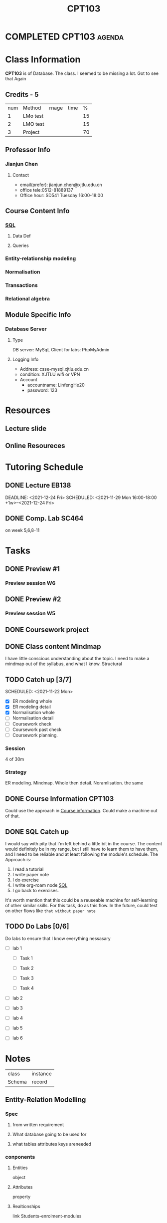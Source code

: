 :PROPERTIES:
:ID:       1C716C73-DC8E-45EA-A998-42DDE75C338D
:CATEGORY: CPT103
:END:
#+title: CPT103
#+HUGO_SECTION:main
* COMPLETED CPT103                                                   :agenda:
CLOSED: [2022-01-03 Mon 15:25]
* Class Information
:LOGBOOK:
CLOCK: [2021-10-11 Mon 14:20]--[2021-10-11 Mon 14:42] =>  0:22
:END:
  *CPT103* is of Database.
  The class. I seemed to be missing a lot. Got to see that Again
** Credits - 5
| num | Method   | rnage | time |  % |
|   1 | LMo test |       |      | 15 |
|   2 | LMO test |       |      | 15 |
|   3 | Project  |       |      | 70 |
** Professor Info
*** Jianjun Chen
**** Contact
+ email(prefer): jianjun.chen@xjtlu.edu.cn
+ office tele:0512-81889137
+ Office hour: SD541 Tuesday 16:00-18:00
** Course Content Info
*** [[id:DC5167CD-BFBC-4DE3-8B89-7E1ABFCA6433][SQL]]
**** Data Def
**** Queries
*** Entity-relationship modeling
*** Normalisation
*** Transactions
*** Relational algebra
** Module Specific Info
*** Database Server
**** Type
DB server: MySqL
Client for labs: PhpMyAdmin
**** Logging Info
+ Address: csse-mysql.xjtlu.edu.cn
+ condition: XJTLU wifi or VPN
+ Account
  + accountname: LinfengHe20
  + password: 123
* Resources
** Lecture slide
** Online Resoureces
* Tutoring Schedule
** DONE Lecture EB138
DEADLINE: <2021-12-24 Fri> SCHEDULED: <2021-11-29 Mon 16:00-18:00 +1w>--<2021-12-24 Fri>
:PROPERTIES:
:LAST_REPEAT: [2021-11-24 Wed 12:12]
:END:
:LOGBOOK:
- State "DONE"       from ""           [2021-11-24 Wed 12:12]
- State "DONE"       from              [2021-11-24 Wed 12:12]
- State "DONE"       from ""           [2021-11-24 Wed 12:10]
- State "DONE"       from              [2021-11-24 Wed 12:10]
- State "DONE"       from ""           [2021-11-09 Tue 22:57]
- State "DONE"       from              [2021-11-09 Tue 22:57]
- State "DONE"       from ""           [2021-11-02 Tue 00:00]
- State "DONE"       from              [2021-11-02 Tue 00:00]
- State "DONE"       from ""           [2021-11-01 Mon 12:39]
- State "DONE"       from              [2021-11-01 Mon 12:39]
- State "DONE"       from ""           [2021-11-01 Mon 12:39]
- State "DONE"       from              [2021-11-01 Mon 12:39]
- State "DONE"       from              [2021-10-14 Thu 15:54]
:END:
** DONE Comp. Lab SC464
SCHEDULED: <2021-11-25 Thu 17:00-18:00 +1w>
:PROPERTIES:
:LAST_REPEAT: [2021-11-24 Wed 12:10]
:END:
:LOGBOOK:
- State "DONE"       from ""           [2021-11-24 Wed 12:10]
- State "DONE"       from              [2021-11-24 Wed 12:10]
- State "DONE"       from ""           [2021-11-12 Fri 16:58]
- State "DONE"       from              [2021-11-12 Fri 16:58]
- State "DONE"       from ""           [2021-11-09 Tue 22:56]
- State "DONE"       from              [2021-11-09 Tue 22:56]
- State "DONE"       from ""           [2021-11-01 Mon 12:41]
- State "DONE"       from              [2021-11-01 Mon 12:41]
- State "DONE"       from ""           [2021-11-01 Mon 12:41]
- State "DONE"       from              [2021-11-01 Mon 12:41]
- State "DONE"       from ""           [2021-10-16 Sat 12:18]
:END:
on week 5,6,8-11
* Tasks
** DONE Preview #1
SCHEDULED: <2021-11-27 Sat +1w>
:PROPERTIES:
:LAST_REPEAT: [2021-11-24 Wed 12:13]
:END:
:LOGBOOK:
- State "DONE"       from ""           [2021-11-24 Wed 12:13]
- State "DONE"       from              [2021-11-24 Wed 12:13]
- State "DONE"       from ""           [2021-11-24 Wed 12:12]
- State "DONE"       from              [2021-11-24 Wed 12:12]
- State "DONE"       from ""           [2021-11-09 Tue 22:57]
- State "DONE"       from              [2021-11-09 Tue 22:57]
- State "DONE"       from ""           [2021-11-09 Tue 22:55]
- State "DONE"       from              [2021-11-09 Tue 22:55]
- State "DONE"       from ""           [2021-11-01 Mon 14:10]
- State "DONE"       from              [2021-11-01 Mon 14:10]
- State "DONE"       from ""           [2021-11-01 Mon 14:10]
- State "DONE"       from              [2021-11-01 Mon 14:10]
:END:
*** Preview session W6

** DONE Preview #2
SCHEDULED: <2021-11-23 Tue +1w>
:PROPERTIES:
:LAST_REPEAT: [2021-11-24 Wed 12:13]
:END:
:LOGBOOK:
- State "DONE"       from ""           [2021-11-24 Wed 12:13]
- State "DONE"       from              [2021-11-24 Wed 12:13]
- State "DONE"       from ""           [2021-11-24 Wed 12:12]
- State "DONE"       from              [2021-11-24 Wed 12:12]
- State "DONE"       from ""           [2021-11-24 Wed 12:10]
- State "DONE"       from              [2021-11-24 Wed 12:10]
- State "DONE"       from ""           [2021-11-12 Fri 16:58]
- State "DONE"       from              [2021-11-12 Fri 16:58]
- State "DONE"       from ""           [2021-11-09 Tue 22:55]
- State "DONE"       from              [2021-11-09 Tue 22:55]
- State "DONE"       from ""           [2021-10-16 Sat 12:18]
:END:
*** Preview session W5
  
** DONE Coursework project
CLOSED: [2021-12-22 Wed 17:32]
:LOGBOOK:
- State "DONE"       from "NEXT"       [2021-12-22 Wed 17:32]
:END:
** DONE Class content Mindmap
CLOSED: [2021-12-29 Wed 00:43] SCHEDULED: <2021-10-12 Tue>
:LOGBOOK:
- State "DONE"       from "WEEK"       [2021-12-29 Wed 00:43]
:END:
   I have little conscious understanding about the topic.
   I need to make a mindmap out of the syllabus, and what I know.
   Structural
** TODO Catch up [3/7]
:PROPERTIES:
:Effort:   2:00
:END:
SCHEDULED: <2021-11-22 Mon>
:LOGBOOK:
CLOCK: [2021-11-22 Mon 14:57]--[2021-11-22 Mon 15:30] =>  0:33
CLOCK: [2021-11-22 Mon 14:15]--[2021-11-22 Mon 14:51] =>  0:36
CLOCK: [2021-11-22 Mon 13:36]--[2021-11-22 Mon 14:08] =>  0:32
:END:
+ [X] ER modeling whole
+ [X] ER modeling detail
+ [X] Normalisation whole
+ [ ] Normalisation detail
+ [ ] Coursework check
+ [ ] Coursework past check
+ [ ] Coursework planning.
*** Session
4 of 30m
*** Strategy
:PROPERTIES:
:Effort:   2:00
:END:
ER modeling. Mindmap. Whole then detail.
Noramlisation. the same
** DONE Course Information CPT103
CLOSED: [2021-10-12 Tue 01:09] SCHEDULED: <2021-10-11 13:00-13:30 Mon>
:LOGBOOK:
- State "DONE"       from "TODO"       [2021-10-12 Tue 01:09]
:END:
   Could use the approach in [[file:20211007013423-cpt107.org::*Course information][Course information]]. Could make a machine out of that.
   
** DONE SQL Catch up
CLOSED: [2021-10-12 Tue 01:09] SCHEDULED: <2021-10-11 13:30-14:30 Mon>
  :PROPERTIES:
  :Effort:   60
  :END:
:LOGBOOK:
- State "DONE"       from "TODO"       [2021-10-12 Tue 01:09]
CLOCK: [2021-10-11 Mon 14:43]--[2021-10-11 Mon 16:41] =>  1:58
:END:
  I would say with pity that I'm left behind a little bit in the course.
  The content would definitely be in my range, but I still have to learn them to have them, and I need to be reliable and at least following the module's schedule.
  The Approach is:
  1. I read a tutorial
  2. I write paper note
  3. I do exercise
  4. I write org-roam node [[id:DC5167CD-BFBC-4DE3-8B89-7E1ABFCA6433][SQL]]
  5. I go back to exercises.

  It's worth mention that this could be a reuseable machine for self-learning of other similar skills.
  For this task, do as this flow. In the future, could test on other flows like =that without paper note=

** TODO Do Labs [0/6]
:PROPERTIES:
:Effort:   3:00 
:END:
:LOGBOOK:
CLOCK: [2021-12-06 Mon 16:53]--[2021-12-06 Mon 17:18] =>  0:25
CLOCK: [2021-12-06 Mon 09:52]--[2021-12-06 Mon 10:32] =>  0:40
CLOCK: [2021-12-05 Sun 18:22]--[2021-12-05 Sun 19:02] =>  0:40
:END:
Do labs to ensure that I know everything nessasary
+ [ ] lab 1

  + [ ] Task 1

  + [ ] Task 2

  + [ ] Task 3

  + [ ] Task 4
  
+ [ ] lab 2
+ [ ] lab 3
+ [ ] lab 4
+ [ ] lab 5
+ [ ] lab 6
* Notes
| class  | instance |
| Schema | record   |

** Entity-Relation Modelling

*** Spec

**** from written requirement

**** What database going to be used for

**** what tables attributes keys areneeded

*** conponents

**** Entities
object
**** Attributes
property
**** Realtionships
link
Students-enrolment-modules
*** Entity-Relationship Diagrams
Conceptual view of the database
independent from the database
**** Diagram Conventions

***** Entities
+ Is a general type or class, ~Lecturer~, ~Module~
+ Have instances, ~Steven Guan~, ~CPT101~
+ have Attributes

****** Representation
rounded Box with label
***** Attributes
Have:
+ A name
+ an associated entity
+ domain of possible values
+ each instance, each value from domain
****** Representation
ovals linked to entity with  line
***** Relationship
have:
+ a name
+ a set of entities participating
+ a degree
  number of entities participating(2 for most cases)
+ a cardianlity ratio
****** Cardinality Ratios
******* 1:1
lecturer-unique office
******* 1:M
lecturer-many students
******* M:M
many students-many modules
****** Representation
Links between 2 entities. Name in a diamond box. End of link show cardinality(M or 1)
**** Designing ER Models

***** Identification
+ Entities
+ Attributes
+ Relations and Cardinality ratios

obtain them from problem des.
***** General guidelines

****** noun and verb
noun-entity/property
verb-relationship
****** order: noun then verb
1. Find the nouns
2. Find the verbs of the interacton of these nouns
3. Draw entities
4. Draw each sentence of the nouns.
***** M:M relationships

****** Issue
Difficult to represent in a database
****** Solution
Split a M:M into 2 1:M with addtional entity like ~enrolment~
******* The enrolment
+ ~StudentID~ and ~courseCode~ (primary key in both M end entity)
+ foreign key to both entity
***** Entity and Relation

***** Entity and Attribute
+ Entities can have attributes but attributes have no smaller parts
+ Entities can have relationships between them, but an attribute belongs to a single entity
  Simple tree can use attribute
***** 1:1 relationship
would be redundent if:
+ it's 1:1 relationship on A and B
+ every A is to a B and every B is to an A
  it can be inversed
****** Solution
Merge them.
***** Steps

****** 1. Description of requirements
******* Identification
+ Entities
+ Attributes
+ Relations and Cardinality ratios

****** 2. Draw the ER Diagram and then

******* Merge 1:1

******* Split M:M

**** ER diagram to SQL Tables
Entity - table name
Attribute - column
Relationship - foreign key
**** Sunny Isle Hotel example

***** 1. Entities and Attributes

***** 2. RElationship

***** 3. Design Issues

** Normalisation

*** Feature of Good DB design
+ Minimal attributes
+ Find close attributes in one place
+ Minimal Redundancy
  except foreign keys,each attributes represented only once
*** Normalisation-Defi
re-organise data in to tables to minimise data redundancy
*** Data Redundancy

**** Problems

***** Memory usage

***** Update Anomalies
insert, delete, change of repeated informations
*** Re-organise Tables

**** Observing Table Data
see properties:
+ 1:1 - same table
+ 1:M - different tables
  find the 1:1 properties, and find them a entity to group them
+ M:M 
**** Functional Dependency
each A would map into a B.
 M A - 1 B
 1 A - 1 B
all involved Functional dependency could make a good table, with the determinant being the unique key
**** Fall and Partial FD

***** Determinants in Full/Partial FD

****** Full
candidate key if we split the table

****** partial
super keys

**** Transitie Dependency

*** Normal Form

*** The process of normalisation

**** First Normal Form
all values are atomic.
not atomic,like (T1,T2) will be UNF
***** Problem with UNF

**** Normalise to 1NF
1. Flatten the table
2. reassign primary/unique key (module,text)

1. or, use a seperate relation. 
***** Problem in 1NF
adding and modifying
**** Second Normal Form
1NF with no partially dependency of primary key.
This difference occurs often in repeating in the flattened 1NF table.
***** 1NF to 2NF
Split
**** Third Normal Form 3NF
2NF with no transitive dependency on primary key
***** 2NF to 3NF

***** Problems resolved in 3NF

**** Transitive Dependency and FK 

**** Practice Example

* Assesments

** DONE Assesment 3
CLOSED: [2021-12-24 Fri 01:16] DEADLINE: <2021-12-13 Mon 23:59>
:LOGBOOK:
- State "DONE"       from "DONE"       [2021-12-24 Fri 01:16]
- State "DONE"       from              [2021-12-24 Fri 01:16]
:END:
Max delay is 12-17
*** Submission
**** Format
Everything packed into =2034693_Linfeng_He.zip=

inside =2034693_Linfeng_He.zip= are =report.pdf= and =script.sql
**** Location
Submit to lmo's Dropbox:[the link]
*** Task and Marking criteria
**** Create Database
***** TODO Script Work
:LOGBOOK:
CLOCK: [2021-12-13 Mon 19:37]--[2021-12-13 Mon 20:20] =>  0:43
:END:
***** TODO ER Modeling
writing the ER modeling explanation

**** Use cases
to accomplish each use case, seperate data and screenshot.
I need test data to think in a fixed way. otherwise I can't think. So make test data first.
***** Asked[8/9]
****** DONE alert phone
CLOSED: [2021-12-14 Tue 23:06]
:LOGBOOK:
- State "DONE"       from "TODO"       [2021-12-14 Tue 23:06]
CLOCK: [2021-12-14 Tue 16:58]--[2021-12-14 Tue 17:04] =>  0:06
CLOCK: [2021-12-14 Tue 13:08]--[2021-12-14 Tue 14:50] =>  1:42
:END:
https://www.cnblogs.com/werewolfBoy/p/11429973.html
check on every record in between mark's
+ [-] Test data
  + [X] Districts
  + [ ] record
    + [ ] 233636
    + [ ] 233635
    + [ ] 233634
+ [ ] Select
+ [ ] screenshot
****** DONE G""PS[3/3]
CLOSED: [2021-12-13 Mon 23:36]
:LOGBOOK:
- State "DONE"       from "TODO"       [2021-12-13 Mon 23:36]
CLOCK: [2021-12-13 Mon 21:28]--[2021-12-13 Mon 23:36] =>  2:08
CLOCK: [2021-12-13 Mon 19:21]--[2021-12-13 Mon 19:37] =>  0:16
CLOCK: [2021-12-13 Mon 17:00]--[2021-12-13 Mon 19:12] =>  1:00
:END:
the nearest base

+ [X] make the insert statement
+ [X] Make the data
  + [X] 做数据的方法
  + [X] record
    + [X] 233636之前的两次记录
  + [X] base_station
    + [X] 一份全的bases_station记录
    + [X] district
  + [X] current_timestamp in insert
+ [X] take the screenshot
****** DONE Least report generate time[3/3]
:LOGBOOK:
CLOCK: [2021-12-14 Tue 15:42]--[2021-12-14 Tue 16:29] =>  0:47
:END:
+ [X] Test data
  + [X] Foreignkeys
  + [X] tests
    different date_sub(now(),interval x minutes) in test time and report time
    9
+ [X] Select statement
  + [X] 
+ [X] Screenshot
****** DONE citizens with viral test in a period
CLOSED: [2021-12-14 Tue 23:06]
:LOGBOOK:
- State "DONE"       from "WEEK"       [2021-12-14 Tue 23:06]
CLOCK: [2021-12-14 Tue 17:04]--[2021-12-14 Tue 23:06] =>  6:02
CLOCK: [2021-12-14 Tue 16:29]--[2021-12-14 Tue 16:58] =>  0:29
:END:
+ [X] TEST DATA
  + [X] patient 13[4/4]
    + [X] patients
    + [X] before
      + [X] 2 time all before
        + [X] bigger gap
        + [X] smaller gap
      + [X] 2 tiem 1 before 1 after
      + [X] 2 time 1 before, 1 in
        + [X] bigger gap
        + [X] smaller gap
      + [X] 1 time before
    + [X] after
      + [X] 2 time all after
        + [X] bigger gap
        + [X] smaller gap
      + [X] 2 time, 1 in 1 after
        + [X] bigger gap
        + [X] smaller gap
      + [X] 1 time after
    + [X] both in the time
      + [X] 2 time with bigger gap
      + [X] 2 time with smaller gap
  + [X] test
    + [X] collect date
+ [ ] statement
+ [ ] screenshot
****** DONE Risk billboard
CLOSED: [2021-12-15 Wed 08:18]
:LOGBOOK:
- State "DONE"       from "TODO"       [2021-12-15 Wed 08:18]
:END:
****** DONE test data checklist generator [0/3]
CLOSED: [2021-12-15 Wed 09:19]
:PROPERTIES:
:Effort:   30
:END:
:LOGBOOK:
- State "DONE"       from "TODO"       [2021-12-15 Wed 09:19]
CLOCK: [2021-12-15 Wed 08:31]--[2021-12-15 Wed 09:01] =>  0:30
:END:
+ [ ] =+ [ ]= syntax
+ [ ] /n at the end of a line
+ [ ] all cases
  + [ ] flipping every possibility
    input: a[0:10], a[0]=[possibility1, possibility2,...,possibilityn]
****** DONE positive from a district [4/4]
CLOSED: [2021-12-15 Wed 13:04]
:PROPERTIES:
:Effort:   30
:END:
:LOGBOOK:
- State "DONE"       from "TODO"       [2021-12-15 Wed 13:04]
CLOCK: [2021-12-15 Wed 09:23]--[2021-12-15 Wed 11:16] =>  1:53
:END:
+ [X] data in
  + [X] districts
  + [X] test
  + [X] record
  + [X] patient
  + [X] base_station
    
+ [X] Test data 8 cases in 
  + [X] positivein Con 2021-10-04
  + [X] positivein Cnot on 2021-10-04
  + [X] positivenot in Con 2021-10-04
  + [X] positivenot in Cnot on 2021-10-04
  + [X] negativein Con 2021-10-04
  + [X] negativein Cnot on 2021-10-04
  + [X] negativenot in Con 2021-10-04
  + [X] negativenot in Cnot on 2021-10-04
+ [X] select statement
  + [X] period chart
  + [X] 对齐
  + [X] make sure the man's positive
  + [X] make sure the man's in centre lukewarm
  + [X] make sure the man's collected at 2021-10-04
+ [X] screenshot
****** DONE increment in a district
CLOSED: [2021-12-15 Wed 14:02]
:PROPERTIES:
:Effort:   30
:END:
:LOGBOOK:
- State "DONE"       from "WEEK"       [2021-12-15 Wed 14:02]
CLOCK: [2021-12-15 Wed 13:05]--[2021-12-15 Wed 13:48] =>  0:43
:END:
+ [X] test dat a
+ [ ] select
  + [ ] all positive in 1 day
  + [ ] count()
  + [ ] minus
+ [ ] screenshot
****** TODO Spread rate
:LOGBOOK:
CLOCK: [2021-12-15 Wed 14:04]--[2021-12-15 Wed 15:43] =>  1:39
:END:
+ [ ] test data
+ [ ] select
+ [ ] screenshot
***** Self-generated[0/2]
Try have 2 tables placed together, and make some sence out of it.
Inovation is a synonym for traversing through every possiblity.
****** TODO How like to wander 1 people can be
****** TODO How like to wander 1 district/region can be.
** DONE Assesment 1 and 2
CLOSED: [2021-12-13 Mon 16:51] DEADLINE: <2021-12-09 Thu 19:00-21:00>
:LOGBOOK:
- State "DONE"       from              [2021-12-13 Mon 16:51]
:END:

* Labs

* Questions

** TODO What's super key?
Candidate key + other things
** TODO Why is super key bad?
other things aren't nessasary
** TODO How to set a column unique and remove?

** TODO select distinct?
